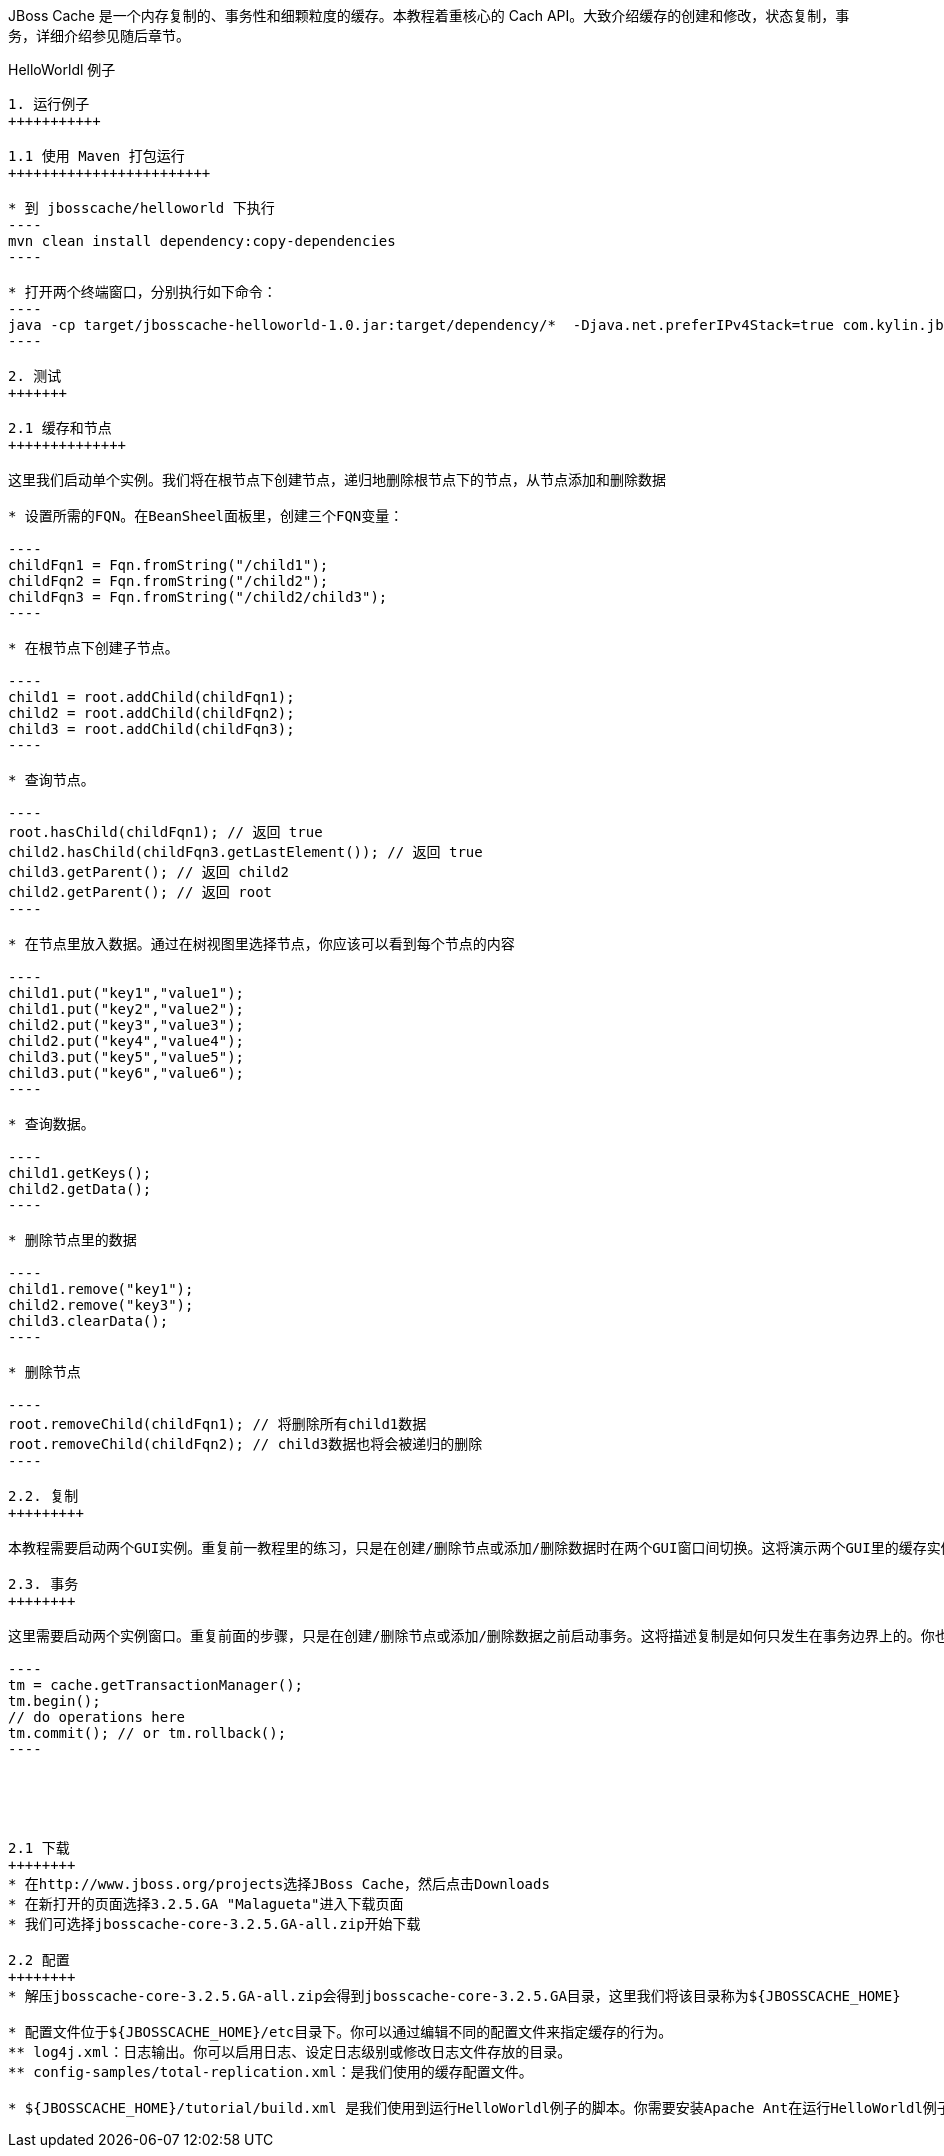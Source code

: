 
JBoss Cache 是一个内存复制的、事务性和细颗粒度的缓存。本教程着重核心的 Cach API。大致介绍缓存的创建和修改，状态复制，事务，详细介绍参见随后章节。

HelloWorldl 例子
----------------

1. 运行例子
+++++++++++

1.1 使用 Maven 打包运行
++++++++++++++++++++++++

* 到 jbosscache/helloworld 下执行
----
mvn clean install dependency:copy-dependencies
----

* 打开两个终端窗口，分别执行如下命令：
----
java -cp target/jbosscache-helloworld-1.0.jar:target/dependency/*  -Djava.net.preferIPv4Stack=true com.kylin.jbosscache.Runner -console -config total-replication.xml
----

2. 测试
+++++++

2.1 缓存和节点
++++++++++++++

这里我们启动单个实例。我们将在根节点下创建节点，递归地删除根节点下的节点，从节点添加和删除数据

* 设置所需的FQN。在BeanSheel面板里，创建三个FQN变量：

----
childFqn1 = Fqn.fromString("/child1");
childFqn2 = Fqn.fromString("/child2");
childFqn3 = Fqn.fromString("/child2/child3");
----

* 在根节点下创建子节点。

----
child1 = root.addChild(childFqn1);
child2 = root.addChild(childFqn2);
child3 = root.addChild(childFqn3);
----

* 查询节点。

----
root.hasChild(childFqn1); // 返回 true
child2.hasChild(childFqn3.getLastElement()); // 返回 true
child3.getParent(); // 返回 child2
child2.getParent(); // 返回 root
----

* 在节点里放入数据。通过在树视图里选择节点，你应该可以看到每个节点的内容

----
child1.put("key1","value1");
child1.put("key2","value2");
child2.put("key3","value3");
child2.put("key4","value4");
child3.put("key5","value5");
child3.put("key6","value6");
----

* 查询数据。

----
child1.getKeys();
child2.getData();
----

* 删除节点里的数据

----
child1.remove("key1");
child2.remove("key3");
child3.clearData();
----

* 删除节点

----
root.removeChild(childFqn1); // 将删除所有child1数据
root.removeChild(childFqn2); // child3数据也将会被递归的删除
----

2.2. 复制
+++++++++

本教程需要启动两个GUI实例。重复前一教程里的练习，只是在创建/删除节点或添加/删除数据时在两个GUI窗口间切换。这将演示两个GUI里的缓存实例是如何保持同步的。

2.3. 事务
++++++++

这里需要启动两个实例窗口。重复前面的步骤，只是在创建/删除节点或添加/删除数据之前启动事务。这将描述复制是如何只发生在事务边界上的。你也可以回滚一些事务，看看在这样的情况下是如何不进行任何复制的。下面是管理事务的代码示例：

----
tm = cache.getTransactionManager();
tm.begin();
// do operations here
tm.commit(); // or tm.rollback();
----





2.1 下载
++++++++
* 在http://www.jboss.org/projects选择JBoss Cache，然后点击Downloads
* 在新打开的页面选择3.2.5.GA "Malagueta"进入下载页面
* 我们可选择jbosscache-core-3.2.5.GA-all.zip开始下载

2.2 配置
++++++++
* 解压jbosscache-core-3.2.5.GA-all.zip会得到jbosscache-core-3.2.5.GA目录，这里我们将该目录称为${JBOSSCACHE_HOME}

* 配置文件位于${JBOSSCACHE_HOME}/etc目录下。你可以通过编辑不同的配置文件来指定缓存的行为。
** log4j.xml：日志输出。你可以启用日志、设定日志级别或修改日志文件存放的目录。
** config-samples/total-replication.xml：是我们使用的缓存配置文件。

* ${JBOSSCACHE_HOME}/tutorial/build.xml 是我们使用到运行HelloWorldl例子的脚本。你需要安装Apache Ant在运行HelloWorldl例子之前。





